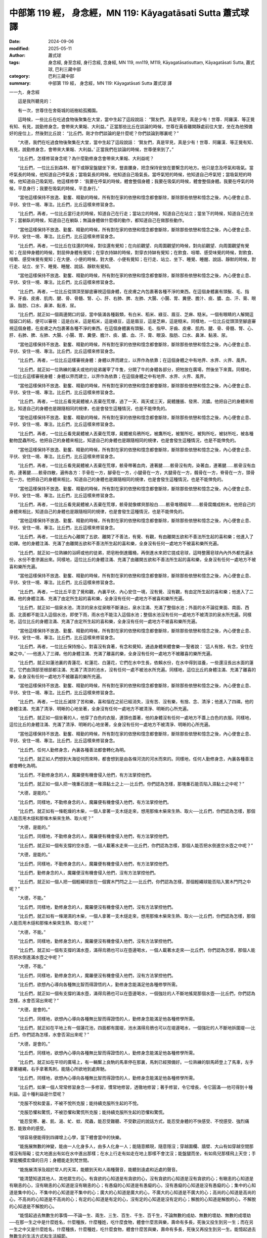 中部第 119 經， 身念經，MN 119: Kāyagatāsati Sutta 蕭式球 譯
=================================================================

:date: 2024-09-06
:modified: 2025-05-11
:author: 蕭式球
:tags: 身念經, 身至念經, 身行念經, 念身經, MN 119, mn119, M119, Kāyagatāsatisuttaṃ, Kāyagatāsati Sutta, 蕭式球, 巴利三藏中部
:category: 巴利三藏中部
:summary: 中部第 119 經， 身念經，MN 119: Kāyagatāsati Sutta 蕭式球 譯



一一九．身念經

　　這是我所聽見的：

　　有一次，世尊住在舍衛城的祇樹給孤獨園。

　　這時候，一些比丘在吃過食物後聚集在大堂，當中生起了這段說話： “賢友們，真是罕見，真是少有！世尊．阿羅漢．等正覺有知、有見，說勤修身念，會帶來大果報、大利益。” 正當那些比丘在談論的時候，世尊在黃昏離開靜處前往大堂，坐在為他預備好的座位上，然後對比丘說： “比丘們，剛才你們談論的是什麼呢？你們談論到哪裏呢？”

　　“大德，我們在吃過食物後聚集在大堂，當中生起了這段說話： ‘賢友們，真是罕見，真是少有！世尊．阿羅漢．等正覺有知、有見，說勤修身念，會帶來大果報、大利益。’ 正當我們在談論的時候，世尊便來到了。”

　　“比丘們，怎樣修習身念呢？為什麼勤修身念會帶來大果報、大利益呢？

　　“比丘們，一位比丘到森林、樹下或靜室盤腿坐下來，豎直腰身，把念保持安放在要繫念的地方。他只是念及呼氣和吸氣。當呼氣長的時候，他知道自己呼氣長；當吸氣長的時候，他知道自己吸氣長。當呼氣短的時候，他知道自己呼氣短；當吸氣短的時候，他知道自己吸氣短。他這樣修學： ‘我要在呼氣的時候，體會整個身體；我要在吸氣的時候，體會整個身體。我要在呼氣的時候，平息身行；我要在吸氣的時候，平息身行。’

　　“當他這樣保持不放逸、勤奮、精勤的時候，所有對在家的依戀和憶念都會斷除，斷除那些依戀和憶念之後，內心便會止息、平伏、安住一境、專注。比丘們，比丘這樣來修習身念。

　　“比丘們，再者，一位比丘當行走的時候，知道自己在行走；當站立的時候，知道自己在站立；當坐下的時候，知道自己在坐下；當躺臥的時候，知道自己在躺臥；無論身體做什麼樣的動作，都知道自己在做那些動作。

　　“當他這樣保持不放逸、勤奮、精勤的時候，所有對在家的依戀和憶念都會斷除，斷除那些依戀和憶念之後，內心便會止息、平伏、安住一境、專注。比丘們，比丘這樣來修習身念。

　　“比丘們，再者，一位比丘在往還的時候，對往還有覺知；在向前觀望、向周圍觀望的時候，對向前觀望、向周圍觀望有覺知；在屈伸身體的時候，對屈伸身體有覺知；在穿衣持缽的時候，對穿衣持缽有覺知；在飲食、咀嚼、感受味覺的時候，對飲食、咀嚼、感受味覺有覺知；在大便、小便的時候，對大便、小便有覺知；在行走、站立、坐下、睡覺、睡醒、說話、靜默的時候，對行走、站立、坐下、睡覺、睡醒、說話、靜默有覺知。

　　“當他這樣保持不放逸、勤奮、精勤的時候，所有對在家的依戀和憶念都會斷除，斷除那些依戀和憶念之後，內心便會止息、平伏、安住一境、專注。比丘們，比丘這樣來修習身念。

　　“比丘們，再者，一位比丘從頭頂至腳底審視這個身體，在皮膚之內包裹著各種不淨的東西。在這個身體裏有頭髮、毛、指甲、牙齒、皮膚、肌肉、腱、骨、骨髓、腎、心、肝、右肺、脾、左肺、大腸、小腸、胃、糞便、膽汁、痰、膿、血、汗、膏、眼淚、脂肪、口水、鼻涕、黏液、尿。

　　“比丘們，就正如一個兩邊開口的袋，當中裝滿各種穀類，有白米、稻米、綠豆、眉豆、芝麻、糙米。一個有眼睛的人解開這個袋口的結，便可以審視：這是白米，這是稻米，這是綠豆，這是眉豆，這是芝麻，這是糙米。同樣地，一位比丘從頭頂至腳底審視這個身體，在皮膚之內包裹著各種不淨的東西。在這個身體裏有頭髮、毛、指甲、牙齒、皮膚、肌肉、腱、骨、骨髓、腎、心、肝、右肺、脾、左肺、大腸、小腸、胃、糞便、膽汁、痰、膿、血、汗、膏、眼淚、脂肪、口水、鼻涕、黏液、尿。

　　“當他這樣保持不放逸、勤奮、精勤的時候，所有對在家的依戀和憶念都會斷除，斷除那些依戀和憶念之後，內心便會止息、平伏、安住一境、專注。比丘們，比丘這樣來修習身念。

　　“比丘們，再者，一位比丘這樣審視身體：身體以界而建立，以界作為依靠；在這個身體之中有地界、水界、火界、風界。

　　“比丘們，就正如一位熟練的屠夫或他的徒弟屠宰了牛隻，分開了牛的身體各部分，把牠放在廣場，然後坐下來賣。同樣地，一位比丘這樣審視身體：身體以界而建立，以界作為依靠；在這個身體之中有地界、水界、火界、風界。

　　“當他這樣保持不放逸、勤奮、精勤的時候，所有對在家的依戀和憶念都會斷除，斷除那些依戀和憶念之後，內心便會止息、平伏、安住一境、專注。比丘們，比丘這樣來修習身念。

　　“比丘們，再者，一位比丘看見屍體被人丟棄在荒塚，過了一天、兩天或三天，屍體腫脹、發黑、流膿。他把自己的身體來相比，知道自己的身體也是跟隨相同的規律，也是會發生這種情況，也是不能倖免的。

　　“當他這樣保持不放逸、勤奮、精勤的時候，所有對在家的依戀和憶念都會斷除，斷除那些依戀和憶念之後，內心便會止息、平伏、安住一境、專注。比丘們，比丘這樣來修習身念。

　　“比丘們，再者，一位比丘看見屍體被人丟棄在荒塚，屍體被烏鴉所吃，被鷹所吃，被鷲所吃，被狗所吃，被豺所吃，被各種動物昆蟲所吃。他把自己的身體來相比，知道自己的身體也是跟隨相同的規律，也是會發生這種情況，也是不能倖免的。

　　“當他這樣保持不放逸、勤奮、精勤的時候，所有對在家的依戀和憶念都會斷除，斷除那些依戀和憶念之後，內心便會止息、平伏、安住一境、專注。比丘們，比丘這樣來修習身念。

　　“比丘們，再者，一位比丘看見屍體被人丟棄在荒塚，骸骨帶著血肉，連著腱……骸骨沒有肉，染著血，連著腱……骸骨沒有血肉，連著腱……骸骨四散，遍佈各方：手骨在一方，腳骨在一方，小腿骨在一方，大腿骨在一方，髖骨在一方，脊骨在一方，頭骨在一方。他把自己的身體來相比，知道自己的身體也是跟隨相同的規律，也是會發生這種情況，也是不能倖免的。

　　“當他這樣保持不放逸、勤奮、精勤的時候，所有對在家的依戀和憶念都會斷除，斷除那些依戀和憶念之後，內心便會止息、平伏、安住一境、專注。比丘們，比丘這樣來修習身念。

　　“比丘們，再者，一位比丘看見屍體被人丟棄在荒塚，骸骨就像螺貝那般白……骸骨堆積經年……骸骨腐爛成粉末。他把自己的身體來相比，知道自己的身體也是跟隨相同的規律，也是會發生這種情況，也是不能倖免的。

　　“當他這樣保持不放逸、勤奮、精勤的時候，所有對在家的依戀和憶念都會斷除，斷除那些依戀和憶念之後，內心便會止息、平伏、安住一境、專注。比丘們，比丘這樣來修習身念。

　　“比丘們，再者，一位比丘內心離開了五欲、離開了不善法，有覺、有觀，有由離開五欲和不善法所生起的喜和樂；他進入了初禪。他的身體注滿、充滿了由離開五欲和不善法所生起的喜和樂，全身沒有任何一處地方不被喜和樂所充遍。

　　“比丘們，就正如一位熟練的浴師或他的徒弟，把皂粉倒進鐵桶，再倒進水來把它搓成皂球，這時整團皂球內內外外都充遍水份，水份不會滲漏出來。同樣地，這位比丘的身體注滿、充滿了由離開五欲和不善法所生起的喜和樂，全身沒有任何一處地方不被喜和樂所充遍。

　　“當他這樣保持不放逸、勤奮、精勤的時候，所有對在家的依戀和憶念都會斷除，斷除那些依戀和憶念之後，內心便會止息、平伏、安住一境、專注。比丘們，比丘這樣來修習身念。

　　“比丘們，再者，一位比丘平息了覺和觀，內裏平伏、內心安住一境，沒有覺、沒有觀，有由定所生起的喜和樂；他進入了二禪。他的身體注滿、充滿了由定所生起的喜和樂，全身沒有任何一處地方不被喜和樂所充遍。

　　“比丘們，就正如一個泉水池，清涼的泉水從泉眼不斷湧出，泉水注滿、充滿了整個水池；外面的水不論從東面、南面、西面、北面都不能注入這個水池，即使下雨，雨水也不能注入這個水池；整個水池沒有任何一處地方不被清涼的泉水所充遍。同樣地，這位比丘的身體注滿、充滿了由定所生起的喜和樂，全身沒有任何一處地方不被喜和樂所充遍。

　　“當他這樣保持不放逸、勤奮、精勤的時候，所有對在家的依戀和憶念都會斷除，斷除那些依戀和憶念之後，內心便會止息、平伏、安住一境、專注。比丘們，比丘這樣來修習身念。

　　“比丘們，再者，一位比丘保持捨心，對喜沒有貪著，有念和覺知，通過身體來體會樂──聖者說： ‘這人有捨，有念，安住在樂之中。’ ──他進入了三禪。他的身體注滿、充滿了離喜的樂，全身沒有任何一處地方不被離喜的樂所充遍。

　　“比丘們，就正如蓮池裏的青蓮花、紅蓮花、白蓮花，它們在水中生長，依賴水份，在水中得到滋養，一些還沒長出水面的蓮花，它們由頂部至根部都注滿、充滿了清涼的池水，沒有任何一處不被池水所充遍。同樣地，這位比丘的身體注滿、充滿了離喜的樂，全身沒有任何一處地方不被離喜的樂所充遍。

　　“當他這樣保持不放逸、勤奮、精勤的時候，所有對在家的依戀和憶念都會斷除，斷除那些依戀和憶念之後，內心便會止息、平伏、安住一境、專注。比丘們，比丘這樣來修習身念。

　　“比丘們，再者，一位比丘滅除了苦和樂，喜和惱在之前已經消失，沒有苦、沒有樂，有捨、念、清淨；他進入了四禪。他的身體注滿、充滿了清淨、明晰的心地坐著，全身沒有任何一處地方不被清淨、明晰的心所充遍。

　　“比丘們，就正如一個坐著的人，他穿了白色的衣服，連頭也蓋著，他的身體沒有任何一處地方不蓋上白色的衣服。同樣地，這位比丘的身體注滿、充滿了清淨、明晰的心地坐著，全身沒有任何一處地方不被清淨、明晰的心所充遍。

　　“當他這樣保持不放逸、勤奮、精勤的時候，所有對在家的依戀和憶念都會斷除，斷除那些依戀和憶念之後，內心便會止息、平伏、安住一境、專注。比丘們，比丘這樣來修習身念。

　　“比丘們，任何人勤修身念，內裏各種善法都會轉化為明。

　　“比丘們，就正如人們想到大海從何而來時，都會想到是由各條河流的河水而來的。同樣地，任何人勤修身念，內裏各種善法都會轉化為明。

　　“比丘們，不勤修身念的人，魔羅便有機會侵入他們，有方法掌控他們。

　　“比丘們，就正如一個人把一塊重石放進一堆濕黏土之上──比丘們，你們認為怎樣，那塊重石能否陷入濕黏土之中呢？”

　　“大德，是能的。”

　　“比丘們，同樣地，不勤修身念的人，魔羅便有機會侵入他們，有方法掌控他們。

　　“比丘們，就正如有一條乾燥的木柴，一個人拿著一支木燧走來，想用那條木柴來生熱、取火──比丘們，你們認為怎樣，那個人能否用木燧和那條木柴來生熱、取火呢？”

　　“大德，是能的。”

　　“比丘們，同樣地，不勤修身念的人，魔羅便有機會侵入他們，有方法掌控他們。

　　“比丘們，就正如一個有支撐的空水壺，一個人載著水走來──比丘們，你們認為怎樣，那個人能否把水倒進空水壺之中呢？”

　　“大德，是能的。”

　　“比丘們，同樣地，不勤修身念的人，魔羅便有機會侵入他們，有方法掌控他們。

　　“比丘們，勤修身念的人，魔羅便沒有機會侵入他們，沒有方法掌控他們。

　　“比丘們，就正如一個人把一個輕繩球放在一個實木門閂之上──比丘們，你們認為怎樣，那個輕繩球能否陷入實木門閂之中呢？”

　　“大德，不能。”

　　“比丘們，同樣地，勤修身念的人，魔羅便沒有機會侵入他們，沒有方法掌控他們。

　　“比丘們，就正如有一條潮濕的木柴，一個人拿著一支木燧走來，想用那條木柴來生熱、取火──比丘們，你們認為怎樣，那個人能否用木燧和那條木柴來生熱、取火呢？”

　　“大德，不能。”

　　“比丘們，同樣地，勤修身念的人，魔羅便沒有機會侵入他們，沒有方法掌控他們。

　　“比丘們，就正如一個有支撐的滿水壺，滿得烏鴉也可以在壺邊喝水，一個人載著水走來──比丘們，你們認為怎樣，那個人能否把水倒進滿水壺之中呢？”

　　“大德，不能。”

　　“比丘們，同樣地，勤修身念的人，魔羅便沒有機會侵入他們，沒有方法掌控他們。

　　“比丘們，欲想內心導向各種無比智而得證悟的人，勤修身念能滿足他各種修學所需。

　　“比丘們，就正如一個有支撐的滿水壺，滿得烏鴉也可以在壺邊喝水，一個強壯的人不斷地搖晃那個水壺──比丘們，你們認為怎樣，水會否瀉出來呢？”

　　“大德，是會的。”

　　“比丘們，同樣地，欲想內心導向各種無比智而得證悟的人，勤修身念能滿足他各種修學所需。

　　“比丘們，就正如在平地上有一個蓮花池，四面都有圍堤，池水滿得烏鴉也可以在堤邊喝水，一個強壯的人不斷地拆圍堤──比丘們，你們認為怎樣，水會否瀉出來呢？”

　　“大德，是會的。”

　　“比丘們，同樣地，欲想內心導向各種無比智而得證悟的人，勤修身念能滿足他各種修學所需。

　　“比丘們，就正如在平坦的廣場上，有一輛繫上良駒的馬車停在那裏，馬刺已經預備好。一位熟練的馴馬師登上了馬車，左手拿著繮繩，右手拿著馬刺，能隨心所欲地到處奔馳。

　　“比丘們，同樣地，欲想內心導向各種無比智而得證悟的人，勤修身念能滿足他各種修學所需。

　　“比丘們，如果一個人常常修習身念──多修習，慣常地修習，透徹地修習；著手修習，令它增長，令它圓滿──他可得到十種利益。這十種利益是什麼呢？

　　“克服不悅和愛喜，不被不悅所克服；能持續克服所生起的不悅。

　　“克服恐懼和驚慌，不被恐懼和驚慌所克服；能持續克服所生起的恐懼和驚慌。

　　“能忍受寒、暑、飢、渴、虻、蚊、爬蟲，能忍受難聽、不受歡迎的說話方式，能忍受身體的不快感受、不悅感受、強烈痛苦、能致命的感受。

　　“很容易便能得到四禪增上心學，當下體會當中的快樂。

　　“能施展無數的神變，能由一人化身多人，由多人化身一人；能隨意顯現，隨意隱沒；穿越圍欄、牆壁、大山有如穿越空間那樣沒有阻礙；從大地進出有如在水中進出那樣；在水上行走有如走在地上那樣不會沈沒；能盤腿而坐，有如鳥兒那樣飛上天空；手掌能觸摸宏偉的日月；身體能走到梵世間。

　　“能施展清淨及超於常人的天耳，能聽到天和人兩種聲音，能聽到遠處和近處的聲音。

　　“能清楚知道其他人、其他眾生的心，有貪欲的心知道是有貪欲的心，沒有貪欲的心知道是沒有貪欲的心；有瞋恚的心知道是有瞋恚的心，沒有瞋恚的心知道是沒有瞋恚的心；有愚癡的心知道是有愚癡的心，沒有愚癡的心知道是沒有愚癡的心；集中的心知道是集中的心，不集中的心知道是不集中的心；廣大的心知道是廣大的心，不廣大的心知道是不廣大的心；高尚的心知道是高尚的心，不高尚的心知道是不高尚的心；有定的心知道是有定的心，沒有定的心知道是沒有定的心；解脫的心知道是解脫的心，不解脫的心知道是不解脫的心。

　　“能憶起過去無數生的事情──不論一生、兩生、三生、百生、千生、百千生，不論無數的成劫、無數的壞劫、無數的成壞劫──在那一生之中是什麼姓名，什麼種族，什麼種姓，吃什麼食物，體會什麼苦與樂，壽命有多長，死後又投生到另一生；而在另一生之中又是什麼姓名，什麼種族，什麼種姓，吃什麼食物，體會什麼苦與樂，壽命有多長，死後又再投生到另一生。能憶起過去無數生的生活方式和生活細節。

　　“能施展清淨及超於常人的天眼，看見眾生怎樣死後再次投生；知道不同的業使眾生在上等或下等、高種姓或低種姓、善趣或惡趣的地方投生。

　　“能清除各種漏，現生以無比智來體證無漏、心解脫、慧解脫。

　　“比丘們，如果一個人常常修習身念──多修習，慣常地修習，透徹地修習；著手修習，令它增長，令它圓滿──他可得到這十種利益。”

　　世尊說了以上的話後，比丘對世尊的說話心感高興，滿懷歡喜。

------

取材自： `巴利文佛典翻譯 <https://www.chilin.org/news/news-detail.php?id=202&type=2>`__ 《中部》 `第 101-第 152經 <https://www.chilin.org/upload/culture/doc/1666608331.pdf>`_ (PDF) （香港，「志蓮淨苑」-文化）

原先連結： http://www.chilin.edu.hk/edu/report_section_detail.asp?section_id=60&id=392

出現錯誤訊息：

| Microsoft OLE DB Provider for ODBC Drivers error '80004005'
| [Microsoft][ODBC Microsoft Access Driver]General error Unable to open registry key 'Temporary (volatile) Jet DSN for process 0x6a8 Thread 0x568 DBC 0x2064fcc Jet'.
| 
| /edu/include/i_database.asp, line 20
| 

------

- `蕭式球 譯 經藏 中部 Majjhimanikāya <{filename}majjhima-nikaaya-tr-by-siu-sk%zh.rst>`__

- `巴利大藏經 經藏 中部 Majjhimanikāya <{filename}majjhima-nikaaya%zh.rst>`__

- `經文選讀 <{filename}/articles/canon-selected/canon-selected%zh.rst>`__ 

- `Tipiṭaka 南傳大藏經; 巴利大藏經 <{filename}/articles/tipitaka/tipitaka%zh.rst>`__


..
  2025-05-11; created on 2024-09-06
